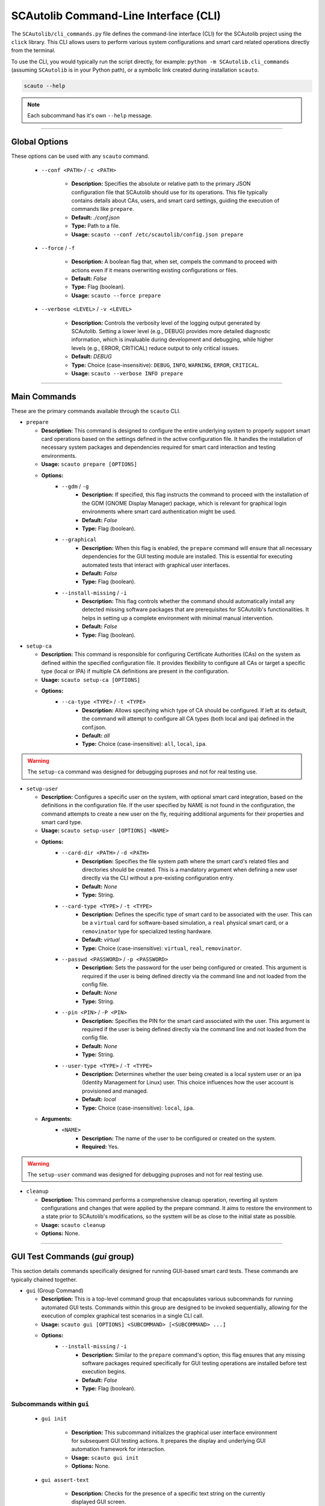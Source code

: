 ======================================
SCAutolib Command-Line Interface (CLI)
======================================

The ``SCAutolib/cli_commands.py`` file defines the command-line interface (CLI)
for the SCAutolib project using the ``click`` library. This CLI allows users to
perform various system configurations and smart card related operations
directly from the terminal.

To use the CLI, you would typically run the script directly, for example:
``python -m SCAutolib.cli_commands`` (assuming ``SCAutolib`` is in your Python
path), or a symbolic link created during installation ``scauto``.

.. code-block:: bash

    scauto --help

.. note::

    Each subcommand has it's own ``--help`` message.


-----

Global Options
==============

These options can be used with any ``scauto`` command.

  * ``--conf <PATH>`` / ``-c <PATH>``

      * **Description:** Specifies the absolute or relative path to the primary
        JSON configuration file that SCAutolib should use for its operations.
        This file typically contains details about CAs, users, and smart card
        settings, guiding the execution of commands like ``prepare``.
      * **Default:** `./conf.json`
      * **Type:** Path to a file.
      * **Usage:** ``scauto --conf /etc/scautolib/config.json prepare``

  * ``--force`` / ``-f``

      * **Description:** A boolean flag that, when set, compels the command to
        proceed with actions even if it means overwriting existing
        configurations or files.
      * **Default:** `False`
      * **Type:** Flag (boolean).
      * **Usage:** ``scauto --force prepare``

  * ``--verbose <LEVEL>`` / ``-v <LEVEL>``

      * **Description:** Controls the verbosity level of the logging output
        generated by SCAutolib. Setting a lower level (e.g., DEBUG) provides
        more detailed diagnostic information, which is invaluable during
        development and debugging, while higher levels (e.g., ERROR, CRITICAL)
        reduce output to only critical issues.
      * **Default:** `DEBUG`
      * **Type:** Choice (case-insensitive): ``DEBUG``, ``INFO``, ``WARNING``,
        ``ERROR``, ``CRITICAL``.
      * **Usage:** ``scauto --verbose INFO prepare``

-----

Main Commands
=============

These are the primary commands available through the ``scauto`` CLI.

* ``prepare``

  * **Description:** This command is designed to configure the entire
    underlying system to properly support smart card operations based on the
    settings defined in the active configuration file. It handles the
    installation of necessary system packages and dependencies required for
    smart card interaction and testing environments.
  * **Usage:** ``scauto prepare [OPTIONS]``
  * **Options:**
      * ``--gdm`` / ``-g``
          * **Description:** If specified, this flag instructs the command to
            proceed with the installation of the GDM (GNOME Display Manager)
            package, which is relevant for graphical login environments where
            smart card authentication might be used.
          * **Default:** `False`
          * **Type:** Flag (boolean).
      * ``--graphical``
          * **Description:** When this flag is enabled, the ``prepare`` command
            will ensure that all necessary dependencies for the GUI testing
            module are installed. This is essential for executing automated
            tests that interact with graphical user interfaces.
          * **Default:** `False`
          * **Type:** Flag (boolean).
      * ``--install-missing`` / ``-i``
          * **Description:** This flag controls whether the command should
            automatically install any detected missing software packages that
            are prerequisites for SCAutolib's functionalities. It helps in
            setting up a complete environment with minimal manual intervention.
          * **Default:** `False`
          * **Type:** Flag (boolean).

* ``setup-ca``

  * **Description:** This command is responsible for configuring Certificate
    Authorities (CAs) on the system as defined within the specified
    configuration file. It provides flexibility to configure all CAs or target
    a specific type (local or IPA) if multiple CA definitions are present in
    the configuration.
  * **Usage:** ``scauto setup-ca [OPTIONS]``
  * **Options:**
      * ``--ca-type <TYPE>`` / ``-t <TYPE>``
          * **Description:** Allows specifying which type of CA should be
            configured. If left at its default, the command will attempt to
            configure all CA types (both local and ipa) defined in the
            conf.json.
          * **Default:** `all`
          * **Type:** Choice (case-insensitive): ``all``, ``local``, ``ipa``.

.. warning::

    The ``setup-ca`` command was designed for debugging puproses and not for
    real testing use.

* ``setup-user``

  * **Description:** Configures a specific user on the system, with optional
    smart card integration, based on the definitions in the configuration file.
    If the user specified by NAME is not found in the configuration, the
    command attempts to create a new user on the fly, requiring additional
    arguments for their properties and smart card type.
  * **Usage:** ``scauto setup-user [OPTIONS] <NAME>``
  * **Options:**
      * ``--card-dir <PATH>`` / ``-d <PATH>``
          * **Description:** Specifies the file system path where the smart
            card's related files and directories should be created. This is a
            mandatory argument when defining a new user directly via the CLI
            without a pre-existing configuration entry.
          * **Default:** `None`
          * **Type:** String.
      * ``--card-type <TYPE>`` / ``-t <TYPE>``
          * **Description:** Defines the specific type of smart card to be
            associated with the user. This can be a ``virtual`` card for
            software-based simulation, a ``real`` physical smart card, or a
            ``removinator`` type for specialized testing hardware.
          * **Default:** `virtual`
          * **Type:** Choice (case-insensitive): ``virtual``, ``real``,
            ``removinator``.
      * ``--passwd <PASSWORD>`` / ``-p <PASSWORD>``
          * **Description:** Sets the password for the user being configured or
            created. This argument is required if the user is being defined
            directly via the command line and not loaded from the config file.
          * **Default:** `None`
          * **Type:** String.
      * ``--pin <PIN>`` / ``-P <PIN>``
          * **Description:** Specifies the PIN for the smart card associated
            with the user. This argument is required if the user is being
            defined directly via the command line and not loaded from the
            config file.
          * **Default:** `None`
          * **Type:** String.
      * ``--user-type <TYPE>`` / ``-T <TYPE>``
          * **Description:** Determines whether the user being created is a
            local system user or an ipa (Identity Management for Linux) user.
            This choice influences how the user account is provisioned and
            managed.
          * **Default:** `local`
          * **Type:** Choice (case-insensitive): ``local``, ``ipa``.
  * **Arguments:**
      * ``<NAME>``
          * **Description:** The name of the user to be configured or created
            on the system.
          * **Required:** Yes.

.. warning::

    The ``setup-user`` command was designed for debugging puproses and not for
    real testing use.

* ``cleanup``

  * **Description:** This command performs a comprehensive cleanup operation,
    reverting all system configurations and changes that were applied by the
    prepare command. It aims to restore the environment to a state prior to
    SCAutolib's modifications, so the systtem will be as close to the initial
    state as possible.
  * **Usage:** ``scauto cleanup``
  * **Options:** None.

-----

GUI Test Commands (`gui` group)
===============================

This section details commands specifically designed for running GUI-based smart
card tests. These commands are typically chained together.

* ``gui`` (Group Command)

  * **Description:** This is a top-level command group that encapsulates
    various subcommands for running automated GUI tests. Commands within this
    group are designed to be invoked sequentially, allowing for the execution
    of complex graphical test scenarios in a single CLI call.
  * **Usage:** ``scauto gui [OPTIONS] <SUBCOMMAND> [<SUBCOMMAND> ...]``
  * **Options:**
      * ``--install-missing`` / ``-i``
          * **Description:** Similar to the ``prepare`` command's option, this
            flag ensures that any missing software packages required
            specifically for GUI testing operations are installed before test
            execution begins.
          * **Default:** `False`
          * **Type:** Flag (boolean).

Subcommands within ``gui``
--------------------------

  * ``gui init``

      * **Description:** This subcommand initializes the graphical user
        interface environment for subsequent GUI testing actions. It prepares
        the display and underlying GUI automation framework for interaction.
      * **Usage:** ``scauto gui init``
      * **Options:** None.

  * ``gui assert-text``

      * **Description:** Checks for the presence of a specific text string on
        the currently displayed GUI screen.
      * **Usage:** ``scauto gui assert-text [OPTIONS] <NAME>``
      * **Options:**
          * ``--no``
              * **Description:** When this flag is present, it reverses the
                assertion, causing the command to check if the specified text
                is *not* found on the screen
              * **Default:** `False`
              * **Type:** Flag (boolean).
      * **Arguments:**
          * ``<NAME>``
              * **Description:** The exact word or phrase that the GUI test
                should look for on the screen.
              * **Required:** Yes.

  * ``gui click-on``

      * **Description:** Simulates a mouse click action on a GUI object or area
        that contains the specified text.
      * **Usage:** ``scauto gui click-on <NAME>``
      * **Arguments:**
          * ``<NAME>``
              * **Description:**  The text content of the GUI object that
                should be clicked.
              * **Required:** Yes.

  * ``gui check-home-screen``

      * **Description:** Verifies whether the currently displayed graphical
        screen corresponds to the expected "home screen" state of the system
        under test. This is often used as a checkpoint to confirm
        successful login.
      * **Usage:** ``scauto gui check-home-screen [OPTIONS]``
      * **Options:**
          * ``--no``
              * **Description:** Reverses the check, asserting that the current
                screen is *not* the home screen
              * **Default:** `False`
              * **Type:** Flag (boolean).

  * ``gui kb-send``

      * **Description:** Sends one or more specific keyboard keys to the active
        GUI window. This is useful for simulating presses of special keys like
        ``enter``, ``tab``, ``escape``, or combinations thereof.
      * **Usage:** ``scauto gui kb-send <KEY>``
      * **Arguments:**
          * ``<KEY>``
              * **Description:** The key or sequence of keys to send (e.g.,
                ``enter``, ``alt+f4``.
              * **Required:** Yes.

  * ``gui kb-write``

      * **Description:** Types a literal string of characters into the active
        GUI input field or window, as if a user were typing on a keyboard.
        After sending the string, an 'enter' key press is automatically
        appended.
      * **Usage:** ``scauto gui kb-write <TEXT>``
      * **Arguments:**
          * ``<TEXT>``
              * **Description:** The string of text to be written.
              * **Required:** Yes.

  * ``gui done``

      * **Description:** Serves as a finalization step for a sequence of GUI
        test commands. It triggers cleanup actions after all preceding GUI test
        operations have completed, ensuring a proper state transition or
        resource release.
      * **Usage:** ``scauto gui done``
      * **Options:** None.
